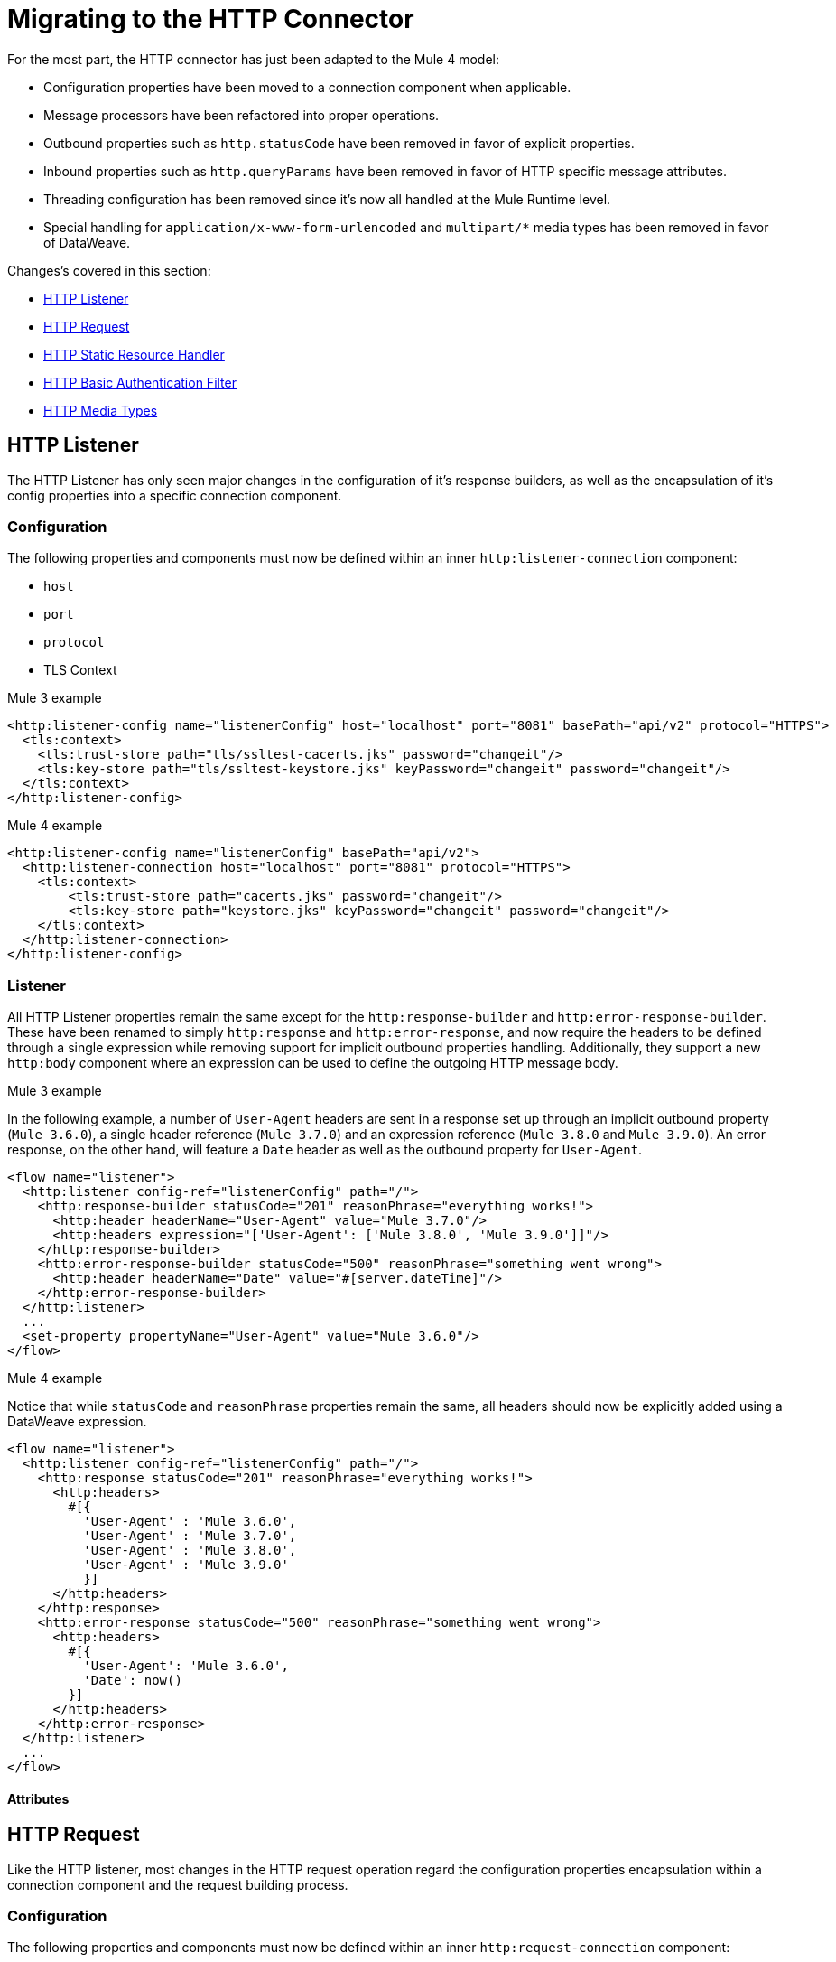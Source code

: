 // sme: afelisatti, author: afelisatti
= Migrating to the HTTP Connector

For the most part, the HTTP connector has just been adapted to the Mule 4 model:

* Configuration properties have been moved to a connection component when applicable.
* Message processors have been refactored into proper operations.
* Outbound properties such as `http.statusCode` have been removed in favor of explicit properties.
* Inbound properties such as `http.queryParams` have been removed in favor of HTTP specific message attributes.
* Threading configuration has been removed since it's now all handled at the Mule Runtime level.
* Special handling for `application/x-www-form-urlencoded` and `multipart/*` media types has been removed in favor of DataWeave.

Changes's covered in this section:

* <<topic_1>>
* <<topic_2>>
* <<topic_3>>
* <<topic_4>>
* <<topic_5>>

[[topic_1]]
== HTTP Listener

The HTTP Listener has only seen major changes in the configuration of it's response
builders, as well as the encapsulation of it's config properties into a specific
connection component.

=== Configuration

The following properties and components must now be defined within an inner `http:listener-connection`
component:

* `host`
* `port`
* `protocol`
* TLS Context

.Mule 3 example
----
<http:listener-config name="listenerConfig" host="localhost" port="8081" basePath="api/v2" protocol="HTTPS">
  <tls:context>
    <tls:trust-store path="tls/ssltest-cacerts.jks" password="changeit"/>
    <tls:key-store path="tls/ssltest-keystore.jks" keyPassword="changeit" password="changeit"/>
  </tls:context>
</http:listener-config>
----

.Mule 4 example
----
<http:listener-config name="listenerConfig" basePath="api/v2">
  <http:listener-connection host="localhost" port="8081" protocol="HTTPS">
    <tls:context>
        <tls:trust-store path="cacerts.jks" password="changeit"/>
        <tls:key-store path="keystore.jks" keyPassword="changeit" password="changeit"/>
    </tls:context>
  </http:listener-connection>
</http:listener-config>
----

=== Listener

All HTTP Listener properties remain the same except for the `http:response-builder`
and `http:error-response-builder`. These have been renamed to simply `http:response`
and `http:error-response`, and now require the headers to be defined through a single
expression while removing support for implicit outbound properties handling. Additionally,
they support a new `http:body` component where an expression can be used to define the
outgoing HTTP message body.

.Mule 3 example
In the following example, a number of `User-Agent` headers are sent in a response
set up through an implicit outbound property (`Mule 3.6.0`), a single header reference
(`Mule 3.7.0`) and an expression reference (`Mule 3.8.0` and `Mule 3.9.0`). An error
response, on the other hand, will feature a `Date` header as well as the outbound
property for `User-Agent`.
----
<flow name="listener">
  <http:listener config-ref="listenerConfig" path="/">
    <http:response-builder statusCode="201" reasonPhrase="everything works!">
      <http:header headerName="User-Agent" value="Mule 3.7.0"/>
      <http:headers expression="['User-Agent': ['Mule 3.8.0', 'Mule 3.9.0']]"/>
    </http:response-builder>
    <http:error-response-builder statusCode="500" reasonPhrase="something went wrong">
      <http:header headerName="Date" value="#[server.dateTime]"/>
    </http:error-response-builder>
  </http:listener>
  ...
  <set-property propertyName="User-Agent" value="Mule 3.6.0"/>
</flow>
----

.Mule 4 example
Notice that while `statusCode` and `reasonPhrase` properties remain the same, all
headers should now be explicitly added using a DataWeave expression.
----
<flow name="listener">
  <http:listener config-ref="listenerConfig" path="/">
    <http:response statusCode="201" reasonPhrase="everything works!">
      <http:headers>
        #[{
          'User-Agent' : 'Mule 3.6.0',
          'User-Agent' : 'Mule 3.7.0',
          'User-Agent' : 'Mule 3.8.0',
          'User-Agent' : 'Mule 3.9.0'
          }]
      </http:headers>
    </http:response>
    <http:error-response statusCode="500" reasonPhrase="something went wrong">
      <http:headers>
        #[{
          'User-Agent': 'Mule 3.6.0',
          'Date': now()
        }]
      </http:headers>
    </http:error-response>
  </http:listener>
  ...
</flow>
----

==== Attributes

//Explain new expressions to access old properties

[[topic_2]]
== HTTP Request

Like the HTTP listener, most changes in the HTTP request operation regard the configuration
properties encapsulation within a connection component and the request building process.

=== Configuration

The following properties and components must now be defined within an inner `http:request-connection`
component:

* `host`
* `port`
* `protocol`
* `usePersistentConnections`
* `maxConnections`
* `connectionIdleTimeout`
* `streamResponse`
* `responseBufferSize`
* HTTP Authentication
* HTTP Proxy
* TLS Context
* TCP Client Socket Properties

.Mule 3 example
----
<http:request-config name="requestConfig" host="localhost" port="8081" protocol="HTTPS" enableCookies="false">
  <tls:context>
    <tls:trust-store path="trustStore" password="changeit"/>
    <tls:key-store path="clientKeystore" keyPassword="changeit" password="changeit"/>
  </tls:context>
</http:request-config>
----

.Mule 4 example
----
<http:request-config name="requestConfig" enableCookies="false">
  <http:request-connection host="localhost" port="8081" protocol="HTTPS">
    <tls:context>
      <tls:trust-store path="trustStore" password="changeit"/>
      <tls:key-store path="clientKeystore" keyPassword="changeit" password="changeit"/>
    </tls:context>
  </http:request-connection>
</http:request-config>
----

==== HTTP Authentication
In addition to now belonging in the `http:request-connection` component, the HTTP
authentication configuration must be placed within an `http:authentication` component.
This applies to all authentication types supported: basic, digest, NTLM and OAuth2.

.Mule 3 example
----
<http:request-config name="basicConfig" host="localhost" port="8081">
  <http:basic-authentication username="#[flowVars.user]" password="#[flowVars.password]" preemptive="#[flowVars.preemptive]" />
</http:request-config>
----

.Mule 4 example
----
<http:request-config name="basicConfig">
  <http:request-connection host="localhost" port="8081">
    <http:authentication>
      <http:basic-authentication username="#[vars.user]" password="#[vars.password]" preemptive="#[vars.preemptive]" />
    </http:authentication>
  </http:request-connection>
</http:request-config>
----

==== HTTP Proxy
Just like the HTTP Authentication component, configuring an HTTP proxy now requires
a wrapping `http:proxy-config` component, for all kind of proxies.

.Mule 3 example
----
<http:request-config name="proxyConfig" host="localhost" port="8081" basePath="basePath">
  <http:proxy host="localhost" port="8082" username="cniehaus" password="324B21" />
</http:request-config>
----

.Mule 4 example
----
<http:request-config name="proxyConfig" basePath="basePath">
  <http:request-connection host="localhost" port="8081">
    <http:proxy-config>
      <http:proxy host="localhost" port="8082" username="cniehaus" password="324B21" />
    </http:proxy-config>
  </http:request-connection>
</http:request-config>
----

==== TCP Client Socket Properties
In Mule 3, TCP client socket properties were defined based in the TCP transport
which has been replaced in Mule 4 by the Sockets Connector, so now that is required
to configure the properties. Additionally, the properties must be wrapped in an
`http:client-socket-properties` component.

.Mule 3 example
----
<http:request-config name="tcpConfig" host="localhost" port="8081" >
    <tcp:client-socket-properties connectionTimeout="1000" keepAlive="true"
                                  receiveBufferSize="1024" sendBufferSize="1024"
                                  sendTcpNoDelay="true" timeout="1000" linger="1000" />
</http:request-config>
----

.Mule 4 example
----
<http:request-config name="tcpConfig">
  <http:request-connection host="localhost" port="8081">
    <http:client-socket-properties>
        <sockets:tcp-client-socket-properties connectionTimeout="1000" keepAlive="true"
                                              receiveBufferSize="1024" sendBufferSize="1024"
                                              sendTcpNoDelay="true" clientTimeout="1000" linger="1000" />
    </http:client-socket-properties>
  </http:request-connection>
</http:request-config>
----

=== Request

All HTTP request properties remain the same except for the `source` which has between
replaced by an `http:body` component supporting expressions and transformations and
the `http:request-builder` which has been removed. Headers, query and URI parameters
should now be defined explicitly through DataWeave expressions.

.Mule 3 example
----
<flow name="request">
  ...
  <set-property propertyName="Host" value="www.example.com"/>
  <http:request config-ref="requestConfig" path="song/{id}" method="GET" source="#[flowVars.customSource]">
    <http:request-builder>
      <http:header headerName="Transfer-Encoding" value="chunked" />
      <http:uri-param paramName="id" value="#[flowVars.songId]" />
      <http:query-params expression="#[flowVars.params]" />
    </http:request-builder>
  </http:request>
  ...
</flow>
----

.Mule 4 example
----
<flow name="request">
  ...
  <http:request config-ref="requestConfig" path="song/{id}" method="GET">
    <http:body>
      #[vars.customSource]
    </http:body>
    <http:headers>
      #[{
        'Host': 'www.example.com'
        'Transfer-Encoding' : 'chunked'
        }]
    </http:headers>
    <http:uri-params>
      #[{ 'id' : vars.songId }]
    </http:uri-params>
    <http:query-params>
      #[vars.params]
    </http:query-params>
  </http:request>
  ...
</flow>
----

==== Attributes

//Explain new expressions to access old properties

[[topic_3]]
== HTTP Static Resource Handler

//Explain how it changed to load static resource

[[topic_4]]
== HTTP Basic Authentication Filter

//Explain simple changes

[[topic_5]]
== HTTP Media Types

In Mule 3, a `Map` payload was interpreted as an `application/x-www-form-urlencoded`
output while a Mule message containing attachments was interpreted as a `multipart/form-data`
output, with support for other subtypes as well. This was confusing since all other
types of payloads required DataWeave to be used, like JSON and XML. In Mule 4, all
payload types will be handled by DataWeave, which now supports both `multipart/*`
and `application/x-www-form-urlencoded` media types.

== See Also

link:migration-examples[Migration Examples]

link:migration-patterns[Migration Patterns]

link:migration-components[Migrating Components]
